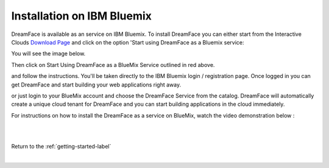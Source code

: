 .. _bluemix-label:

Installation on IBM Bluemix
===========================


DreamFace is available as an service on IBM Bluemix. To install DreamFace you can either start from the Interactive Clouds
`Download Page <http://interactive-clouds.com/developercommunity.html#download>`_ and click on the option 'Start using
DreamFace as a Bluemix service:

You will see the image below.

.. image:: ../images/diagrams/dfx-ic-download.png

Then click on Start Using DreamFace as a BlueMix Service outlined in red above.


and follow the instructions. You'll be taken directly to the IBM Bluemix login / registration page. Once logged in you can
get DreamFace and start building your web applications right away.


or just login to your BlueMix account and choose the DreamFace Service from the catalog. DreamFace will automatically
create a unique cloud tenant for DreamFace and you can start building applications in the cloud immediately.

For instructions on how to install the DreamFace as a service on BlueMix, watch the video demonstration below :

|

.. raw:: html

        <object width="480" height="385"><param name="movie"
        value="http://www.youtube.com/v/h5QxOAxH5zM&hl=en_US&fs=1&rel=0"></param><param
        name="allowFullScreen" value="true"></param><param
        name="allowscriptaccess" value="always"></param><embed
        src="http://www.youtube.com/v/h5QxOAxH5zM&hl=en_US&fs=1&rel=0"
        type="application/x-shockwave-flash" allowscriptaccess="always"
        allowfullscreen="true" width="480"
        height="385"></embed></object>

|

Return to the :ref:`getting-started-label`

|